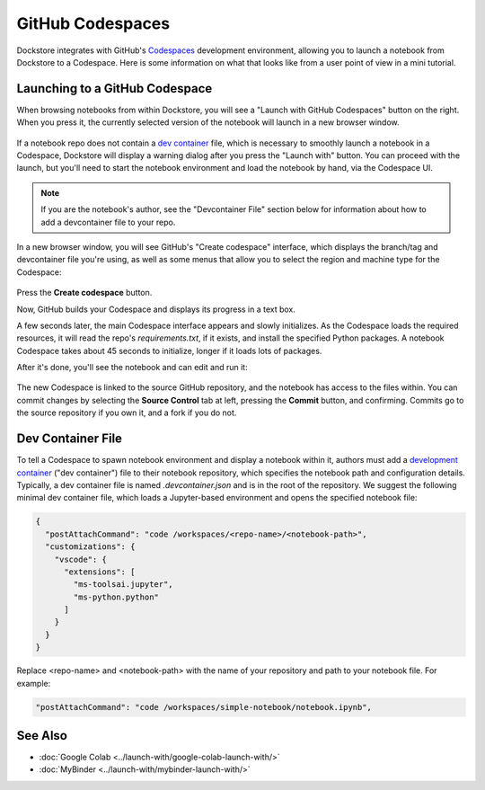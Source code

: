 GitHub Codespaces
=================

Dockstore integrates with GitHub's `Codespaces <https://github.com/features/codespaces>`_ development environment,
allowing you to launch a notebook from Dockstore to a Codespace. Here is some information on what that looks like from a user point of view in a mini tutorial.

Launching to a GitHub Codespace
-------------------------------

When browsing notebooks from within Dockstore, you will see a
"Launch with GitHub Codespaces" button on the right. When you press it, the
currently selected version of the notebook will launch in a new browser window.

.. figure:: /assets/images/docs/notebook-info-page.png
   :alt: Public notebook page

If a notebook repo does not contain a `dev container <https://docs.github.com/en/codespaces/setting-up-your-project-for-codespaces/adding-a-dev-container-configuration/introduction-to-dev-containers>`_ file, which is necessary to smoothly launch a notebook in a Codespace, Dockstore will display a warning dialog after you press the "Launch with" button.  You can proceed with the launch, but you'll need to start the notebook environment and load the notebook by hand, via the Codespace UI.

.. note:: If you are the notebook's author, see the "Devcontainer File" section below for information about how to add a devcontainer file to your repo.

In a new browser window, you will see GitHub's "Create codespace" interface, which displays the branch/tag and devcontainer file you're using, as well as some menus that allow you to select the region and machine type for the Codespace:

.. figure:: /assets/images/docs/codespaces/create-codespace-menus.png
   :alt: Create codespace interface

Press the **Create codespace** button.

Now, GitHub builds your Codespace and displays its progress in a text box.

A few seconds later, the main Codespace interface appears and slowly initializes.
As the Codespace loads the required resources, it will read the repo's `requirements.txt`, if it exists, and install the specified Python packages.  A notebook Codespace takes about 45 seconds to initialize, longer if it loads lots of packages.

After it's done, you'll see the notebook and can edit and run it:

.. figure:: /assets/images/docs/codespaces/notebook-in-a-codespace.png
   :alt: Notebook running in a Codespace

The new Codespace is linked to the source GitHub repository, and the notebook has access to the files within.  You can commit changes by selecting the **Source Control** tab at left, pressing the **Commit** button, and confirming.  Commits go to the source repository if you own it, and a fork if you do not.

Dev Container File
------------------

To tell a Codespace to spawn notebook environment and display a notebook within it, authors must add a `development container <https://docs.github.com/en/codespaces/setting-up-your-project-for-codespaces/adding-a-dev-container-configuration/introduction-to-dev-containers>`_ ("dev container") file to their notebook repository, which specifies the notebook path and configuration details.  Typically, a dev container file is named `.devcontainer.json` and is in the root of the repository.  We suggest the following minimal dev container file, which loads a Jupyter-based environment and opens the specified notebook file:

.. code:: json

   {
     "postAttachCommand": "code /workspaces/<repo-name>/<notebook-path>",
     "customizations": {
       "vscode": {
         "extensions": [
           "ms-toolsai.jupyter",
           "ms-python.python"
         ]
       }
     }
   }

Replace <repo-name> and <notebook-path> with the name of your repository and path to your notebook file.  For example:

.. code:: json

     "postAttachCommand": "code /workspaces/simple-notebook/notebook.ipynb",

See Also
--------

-  :doc:`Google Colab <../launch-with/google-colab-launch-with/>`
-  :doc:`MyBinder <../launch-with/mybinder-launch-with/>`
